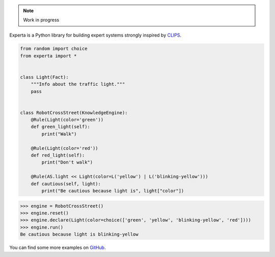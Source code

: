.. note:: Work in progress

=========
|Experta|  
=========

|pypi| |version| |tests| |docs| |coverage|

Experta is a Python library for building expert systems strongly inspired
by CLIPS_.

.. code-block:: python

   from random import choice
   from experta import *


   class Light(Fact):
       """Info about the traffic light."""
       pass


   class RobotCrossStreet(KnowledgeEngine):
       @Rule(Light(color='green'))
       def green_light(self):
           print("Walk")

       @Rule(Light(color='red'))
       def red_light(self):
           print("Don't walk")

       @Rule(AS.light << Light(color=L('yellow') | L('blinking-yellow')))
       def cautious(self, light):
           print("Be cautious because light is", light["color"])


.. code-block:: python

   >>> engine = RobotCrossStreet()
   >>> engine.reset()
   >>> engine.declare(Light(color=choice(['green', 'yellow', 'blinking-yellow', 'red'])))
   >>> engine.run()
   Be cautious because light is blinking-yellow


You can find some more examples on GitHub_.

.. _CLIPS: http://clipsrules.sourceforge.net
.. _GitHub: https://github.com/nilp0inter/experta/tree/develop/docs
.. |Experta| image:: https://raw.githubusercontent.com/nilp0inter/experta/develop/docs/static/expertalogo_small.png
.. |pypi| image:: https://img.shields.io/pypi/v/experta.svg
    :target: https://pypi.python.org/pypi/experta

.. |version| image:: https://img.shields.io/pypi/pyversions/experta.svg
    :target: https://pypi.python.org/pypi/experta

.. |tests| image:: https://travis-ci.org/nilp0inter/experta.svg?branch=master
    :target: https://travis-ci.org/nilp0inter/experta

.. |docs| image:: https://readthedocs.org/projects/experta/badge/?version=stable
    :target: https://readthedocs.org/projects/experta/?badge=stable
    :alt: Documentation Status

.. |coverage| image:: https://codecov.io/gh/nilp0inter/experta/branch/develop/graph/badge.svg
    :target: https://codecov.io/gh/nilp0inter/experta
    :alt: codecov.io

